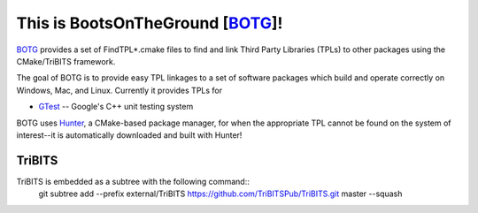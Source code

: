This is BootsOnTheGround [BOTG_]!
=================================

BOTG_ provides a set of FindTPL*.cmake files to find and link Third Party
Libraries (TPLs) to other packages using the CMake/TriBITS framework.

The goal of BOTG is to provide easy TPL linkages to a set of software
packages which build and operate correctly on Windows, Mac, and Linux.
Currently it provides TPLs for

- GTest_ -- Google's C++ unit testing system

BOTG uses Hunter_, a CMake-based package manager, for when the
appropriate TPL cannot be found on the system of interest--it is automatically
downloaded and built with Hunter!

TriBITS
-------

TriBITS is embedded as a subtree with the following command::
    git subtree add --prefix external/TriBITS https://github.com/TriBITSPub/TriBITS.git master --squash

.. _Hunter: http://github.com/ruslo/hunter
.. _BOTG: http://github.com/wawiesel/BootsOnTheGround
.. _GTest: http://github.com/google/googletest
